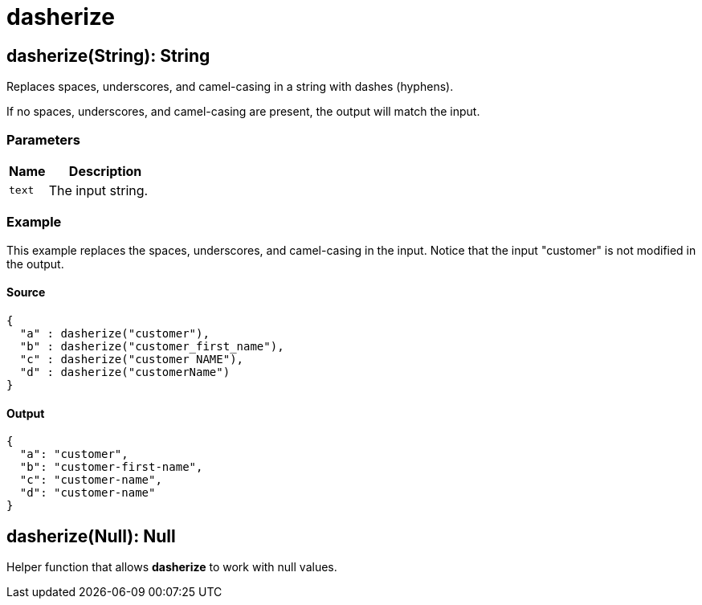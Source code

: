 = dasherize



[[dasherize1]]
== dasherize&#40;String&#41;: String

Replaces spaces, underscores, and camel-casing in a string with dashes
(hyphens).


If no spaces, underscores, and camel-casing are present, the output will
match the input.

=== Parameters

[%header, cols="1,3"]
|===
| Name | Description
| `text` | The input string.
|===

=== Example

This example replaces the spaces, underscores, and camel-casing in the input.
Notice that the input "customer" is not modified in the output.

==== Source

[source,DataWeave, linenums]
----
{
  "a" : dasherize("customer"),
  "b" : dasherize("customer_first_name"),
  "c" : dasherize("customer NAME"),
  "d" : dasherize("customerName")
}
----

==== Output

[source,JSON,linenums]
----
{
  "a": "customer",
  "b": "customer-first-name",
  "c": "customer-name",
  "d": "customer-name"
}
----


[[dasherize2]]
== dasherize&#40;Null&#41;: Null

Helper function that allows *dasherize* to work with null values.

